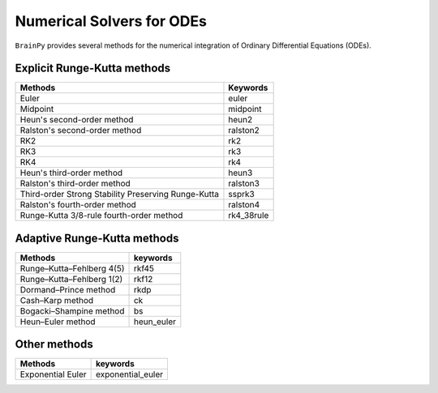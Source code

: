 Numerical Solvers for ODEs
==========================

``BrainPy`` provides several methods for
the numerical integration of Ordinary Differential Equations (ODEs).



Explicit Runge-Kutta methods
----------------------------

.. list-table::
   :header-rows: 1

   * - Methods
     - Keywords
   * - Euler
     - euler
   * - Midpoint
     - midpoint
   * - Heun's second-order method
     - heun2
   * - Ralston's second-order method
     - ralston2
   * - RK2
     - rk2
   * - RK3
     - rk3
   * - RK4
     - rk4
   * - Heun's third-order method
     - heun3
   * - Ralston's third-order method
     - ralston3
   * - Third-order Strong Stability Preserving Runge-Kutta
     - ssprk3
   * - Ralston's fourth-order method
     - ralston4
   * - Runge-Kutta 3/8-rule fourth-order method
     - rk4_38rule


Adaptive Runge-Kutta methods
----------------------------


.. list-table::
   :header-rows: 1

   * - Methods
     - keywords
   * - Runge–Kutta–Fehlberg 4(5)
     - rkf45
   * - Runge–Kutta–Fehlberg 1(2)
     - rkf12
   * - Dormand–Prince method
     - rkdp
   * - Cash–Karp method
     - ck
   * - Bogacki–Shampine method
     - bs
   * - Heun–Euler method
     - heun_euler


Other methods
-------------

.. list-table::
   :header-rows: 1

   * - Methods
     - keywords
   * - Exponential Euler
     - exponential_euler

